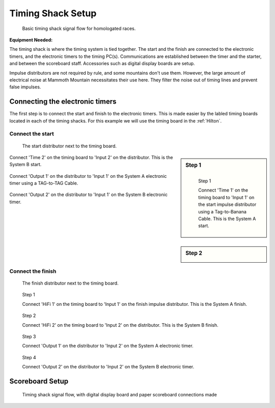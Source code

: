 Timing Shack Setup
==================

.. figure:: ../img/timing-shack-signal-flow.png

	Basic timing shack signal flow for homologated races.
	
:Equipment Needed:
	.. include:: /equipment/kits/homologated-timing-shack-kit.rst
	
The timing shack is where the timing system is tied together. The start and the finish are connected to the electronic timers, and the electronic timers to the timing PC(s). Communications are established between the timer and the starter, and between the scoreboard staff. Accessories such as digital display boards are setup.

Impulse distributors are not required by rule, and some mountains don't use them. However, the large amount of electrical noise at Mammoth Mountain necessitates their use here. They filter the noise out of timing lines and prevent false impulses.

Connecting the electronic timers
--------------------------------

.. image:: /img/timing-shack-connections/tidy-up.jpg
	:width: 30%

The first step is to connect the start and finish to the electronic timers. This is made easier by the labled timing boards located in each of the timing shacks. For this example we will use the timing board in the :ref:`Hilton`.

Connect the start
~~~~~~~~~~~~~~~~~

.. figure:: /img/timing-shack-connections/start-distributor-1.jpg
	:width: 30%

	The start distributor next to the timing board.
.. sidebar:: Step 1	

	.. figure:: /img/timing-shack-connections/start-distributor-2.jpg
		:width: 30%
		:align: left

		Step 1

		Connect 'Time 1' on the timing board to 'Input 1' on the start impulse distributor using a Tag-to-Banana Cable. This is the System A start.
		  
.. container:: clearer

    .. image :: /_static/spacer.png
	  

.. sidebar:: Step 2

	.. image:: /img/timing-shack-connections/start-distributor-3.jpg
		:width: 30%
		:align: left
		
Connect 'Time 2' on the timing board to 'Input 2' on the distributor. This is the System B start.
	
.. container:: clearer

    .. image :: /_static/spacer.png
	
	
.. container:: step3

   .. container:: leftside

      .. figure:: /img/timing-shack-connections/start-distributor-4.jpg

   .. container:: rightside

      Connect 'Output 1' on the distributor to 'Input 1' on the System A electronic timer using a TAG-to-TAG Cable.
	  
.. container:: clearer

    .. image :: /_static/spacer.png
	  
.. container:: step4

   .. container:: leftside

      .. figure:: /img/timing-shack-connections/start-distributor-5.jpg

   .. container:: rightside

     Connect 'Output 2' on the distributor to 'Input 1' on the System B electronic timer.


Connect the finish
~~~~~~~~~~~~~~~~~

.. figure:: /img/timing-shack-connections/finish-distributor-1.jpg
	:width: 25%

	The finish distributor next to the timing board.


.. figure:: /img/timing-shack-connections/finish-distributor-2.jpg
	:width: 25%
	
	Step 1
	
	Connect 'HiFi 1' on the timing board to 'Input 1' on the finish impulse distributor. This is the System A finish.
	
	
.. figure:: /img/timing-shack-connections/finish-distributor-3.jpg
	:width: 25%
	
	Step 2
	
	Connect 'HiFi 2' on the timing board to 'Input 2' on the distributor. This is the System B finish.
	
	
.. figure:: /img/timing-shack-connections/finish-distributor-4.jpg
	:width: 25%
	
	Step 3
	
	Connect 'Output 1' on the distributor to 'Input 2' on the System A electronic timer.
	
	
.. figure:: /img/timing-shack-connections/finish-distributor-5.jpg
	:width: 25%
	
	Step 4
	
	Connect 'Output 2' on the distributor to 'Input 2' on the System B electronic timer.
	
	
Scoreboard Setup
----------------

.. figure:: ../img/timing-shack-with-scoreboard-signal-flow.png

	Timing shack signal flow, with digital display board and paper scoreboard connections made